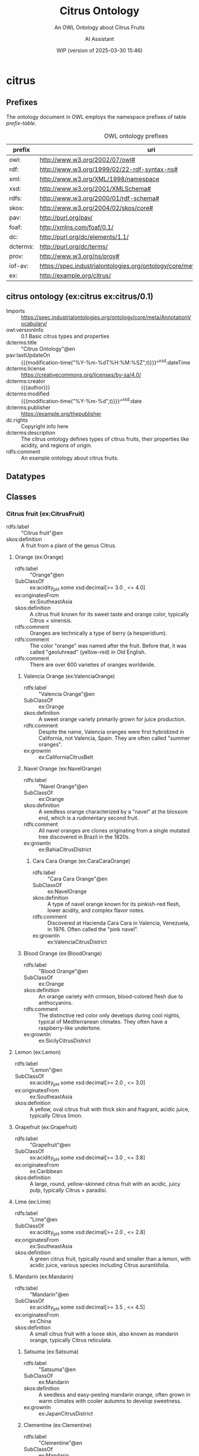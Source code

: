 # -*- eval: (load-library "elot-defaults") -*-
#+title: Citrus Ontology
#+subtitle: An OWL Ontology about Citrus Fruits
#+author: AI Assistant
#+date: WIP (version of 2025-03-30 15:46)
#+call: theme-readtheorg()


* citrus
:PROPERTIES:
:ID: citrus
:ELOT-context-type: ontology
:ELOT-context-localname: citrus
:ELOT-default-prefix: ex
:header-args:omn: :tangle ./citrus.omn :noweb yes
:header-args:emacs-lisp: :tangle no :exports results
:header-args: :padline yes
:END:
:OMN:
#+begin_src omn :exports none
##
## This is the citrus ontology
## This document is in OWL 2 Manchester Syntax, see https://www.w3.org/TR/owl2-manchester-syntax/
##

## Prefixes
<<omn-prefixes()>>

## Ontology declaration
<<resource-declarations(hierarchy="citrus-ontology-declaration", owl-type="Ontology", owl-relation="")>>

## Datatype declarations
<<resource-declarations(hierarchy="citrus-datatypes", owl-type="Datatype")>>

## Class declarations
<<resource-declarations(hierarchy="citrus-class-hierarchy", owl-type="Class")>>

## Object property declarations
<<resource-declarations(hierarchy="citrus-object-property-hierarchy", owl-type="ObjectProperty")>>

## Data property declarations
<<resource-declarations(hierarchy="citrus-data-property-hierarchy", owl-type="DataProperty")>>

## Annotation property declarations
<<resource-declarations(hierarchy="citrus-annotation-property-hierarchy", owl-type="AnnotationProperty")>>

## Individual declarations
<<resource-declarations(hierarchy="citrus-individuals", owl-type="Individual")>>

## Resource taxonomies
<<resource-taxonomy(hierarchy="citrus-class-hierarchy", owl-type="Class", owl-relation="SubClassOf")>>
<<resource-taxonomy(hierarchy="citrus-object-property-hierarchy", owl-type="ObjectProperty", owl-relation="SubPropertyOf")>>
<<resource-taxonomy(hierarchy="citrus-data-property-hierarchy", owl-type="DataProperty", owl-relation="SubPropertyOf")>>
<<resource-taxonomy(hierarchy="citrus-annotation-property-hierarchy", owl-type="AnnotationProperty", owl-relation="SubPropertyOf")>>
#+end_src
:END:
** Prefixes
The ontology document in OWL employs the namespace prefixes of table [[prefix-table]].

#+name: prefix-table
#+attr_latex: :align lp{.8\textwidth} :font  mall
#+caption: OWL ontology prefixes
| prefix   | uri                                                                            |
|----------+--------------------------------------------------------------------------------|
| owl:     | http://www.w3.org/2002/07/owl#                                                 |
| rdf:     | http://www.w3.org/1999/02/22-rdf-syntax-ns#                                    |
| xml:     | http://www.w3.org/XML/1998/namespace                                           |
| xsd:     | http://www.w3.org/2001/XMLSchema#                                              |
| rdfs:    | http://www.w3.org/2000/01/rdf-schema#                                          |
| skos:    | http://www.w3.org/2004/02/skos/core#                                           |
| pav:     | http://purl.org/pav/                                                           |
| foaf:    | http://xmlns.com/foaf/0.1/                                                     |
| dc:      | http://purl.org/dc/elements/1.1/                                               |
| dcterms: | http://purl.org/dc/terms/                                                      |
| prov:    | http://www.w3.org/ns/prov#                                                     |
| iof-av:  | https://spec.industrialontologies.org/ontology/core/meta/AnnotationVocabulary/ |
| ex:      | http://example.org/citrus/                                                     |
*** Source blocks for prefixes                                     :noexport:
:PROPERTIES:
:header-args:omn: :tangle no
:END:
#+name: sparql-prefixes
#+begin_src emacs-lisp :var prefixes=prefix-table :exports none
  (elot-prefix-block-from-alist prefixes 'sparql)
#+end_src
#+name: omn-prefixes
#+begin_src emacs-lisp :var prefixes=prefix-table :exports none
  (elot-prefix-block-from-alist prefixes 'omn)
#+end_src
#+name: ttl-prefixes
#+begin_src emacs-lisp :var prefixes=prefix-table :exports none
  (elot-prefix-block-from-alist prefixes 'ttl)
#+end_src

** citrus ontology (ex:citrus ex:citrus/0.1)
:PROPERTIES:
:ID:       citrus-ontology-declaration
:custom_id: citrus-ontology-declaration
:resourcedefs: yes
:END:
 - Imports :: https://spec.industrialontologies.org/ontology/core/meta/AnnotationVocabulary/
 - owl:versionInfo :: 0.1 Basic citrus types and properties
 - dcterms:title :: "Citrus Ontology"@en
 - pav:lastUpdateOn :: {{{modification-time("%Y-%m-%dT%H:%M:%SZ",t)}}}^^xsd:dateTime
 - dcterms:license :: [[https://creativecommons.org/licenses/by-sa/4.0/]]
 - dcterms:creator :: {{{author}}}
 - dcterms:modified :: {{{modification-time("%Y-%m-%d",t)}}}^^xsd:date
 - dcterms:publisher :: https://example.org/thepublisher
 - dc:rights :: Copyright info here
 - dcterms:description :: The citrus ontology defines types of citrus fruits, their properties like acidity, and regions of origin.
 - rdfs:comment :: An example ontology about citrus fruits.
** Datatypes
:PROPERTIES:
:ID:       citrus-datatypes
:custom_id: citrus-datatypes
:resourcedefs: yes
:END:
** Classes
:PROPERTIES:
:ID:       citrus-class-hierarchy
:custom_id: citrus-class-hierarchy
:resourcedefs: yes
:END:
*** Citrus fruit (ex:CitrusFruit)
 - rdfs:label :: "Citrus fruit"@en
 - skos:definition :: A fruit from a plant of the genus Citrus.
**** Orange (ex:Orange)
 - rdfs:label :: "Orange"@en
 - SubClassOf :: ex:acidity_pH some xsd:decimal[>= 3.0 , <= 4.0]
 - ex:originatesFrom :: ex:SoutheastAsia
 - skos:definition :: A citrus fruit known for its sweet taste and orange color, typically Citrus × sinensis.
 - rdfs:comment :: Oranges are technically a type of berry (a hesperidium).
 - rdfs:comment :: The color "orange" was named after the fruit. Before that, it was called "geoluhread" (yellow-red) in Old English.
 - rdfs:comment :: There are over 600 varieties of oranges worldwide.
***** Valencia Orange (ex:ValenciaOrange)
  - rdfs:label :: "Valencia Orange"@en
  - SubClassOf :: ex:Orange
  - skos:definition :: A sweet orange variety primarily grown for juice production.
  - rdfs:comment :: Despite the name, Valencia oranges were first hybridized in California, not Valencia, Spain. They are often called "summer oranges".
  - ex:grownIn :: ex:CaliforniaCitrusBelt
***** Navel Orange (ex:NavelOrange)
  - rdfs:label :: "Navel Orange"@en
  - SubClassOf :: ex:Orange
  - skos:definition :: A seedless orange characterized by a "navel" at the blossom end, which is a rudimentary second fruit.
  - rdfs:comment :: All navel oranges are clones originating from a single mutated tree discovered in Brazil in the 1820s.
  - ex:grownIn :: ex:BahiaCitrusDistrict

****** Cara Cara Orange (ex:CaraCaraOrange)
  - rdfs:label :: "Cara Cara Orange"@en
  - SubClassOf :: ex:NavelOrange
  - skos:definition :: A type of navel orange known for its pinkish-red flesh, lower acidity, and complex flavor notes.
  - rdfs:comment :: Discovered at Hacienda Cara Cara in Valencia, Venezuela, in 1976. Often called the "pink navel".
  - ex:grownIn :: ex:ValenciaCitrusDistrict

***** Blood Orange (ex:BloodOrange)
  - rdfs:label :: "Blood Orange"@en
  - SubClassOf :: ex:Orange
  - skos:definition :: An orange variety with crimson, blood-colored flesh due to anthocyanins.
  - rdfs:comment :: The distinctive red color only develops during cool nights, typical of Mediterranean climates. They often have a raspberry-like undertone.
  - ex:grownIn :: ex:SicilyCitrusDistrict
**** Lemon (ex:Lemon)
 - rdfs:label :: "Lemon"@en
 - SubClassOf :: ex:acidity_pH some xsd:decimal[>= 2.0 , <= 3.0]
 - ex:originatesFrom :: ex:SoutheastAsia
 - skos:definition :: A yellow, oval citrus fruit with thick skin and fragrant, acidic juice, typically Citrus limon.
**** Grapefruit (ex:Grapefruit)
 - rdfs:label :: "Grapefruit"@en
 - SubClassOf :: ex:acidity_pH some xsd:decimal[>= 3.0 , <= 3.8]
 - ex:originatesFrom :: ex:Caribbean
 - skos:definition :: A large, round, yellow-skinned citrus fruit with an acidic, juicy pulp, typically Citrus × paradisi.
**** Lime (ex:Lime)
 - rdfs:label :: "Lime"@en
 - SubClassOf :: ex:acidity_pH some xsd:decimal[>= 2.0 , <= 2.8]
 - ex:originatesFrom :: ex:SoutheastAsia
 - skos:definition :: A green citrus fruit, typically round and smaller than a lemon, with acidic juice, various species including Citrus aurantiifolia.
**** Mandarin (ex:Mandarin)
 - rdfs:label :: "Mandarin"@en
 - SubClassOf :: ex:acidity_pH some xsd:decimal[>= 3.5 , <= 4.5]
 - ex:originatesFrom :: ex:China
 - skos:definition :: A small citrus fruit with a loose skin, also known as mandarin orange, typically Citrus reticulata.
***** Satsuma (ex:Satsuma)
  - rdfs:label :: "Satsuma"@en
  - SubClassOf :: ex:Mandarin
  - skos:definition :: A seedless and easy-peeling mandarin orange, often grown in warm climates with cooler autumns to develop sweetness.
  - ex:grownIn :: ex:JapanCitrusDistrict
***** Clementine (ex:Clementine)
  - rdfs:label :: "Clementine"@en
  - SubClassOf :: ex:Mandarin
  - skos:definition :: A small, sweet, and seedless mandarin variety, usually less acidic than other mandarins.
  - ex:grownIn :: ex:MorocconCitrusDistrict
***** Tangor (ex:Tangor)
  - rdfs:label :: "Tangor"@en
  - SubClassOf :: ex:Mandarin
  - skos:definition :: A hybrid fruit, the result of crossing mandarins with sweet oranges, known for its tangy flavor and ease of peeling.
  - ex:grownIn :: ex:FloridaCitrusDistrict
*** Region (ex:Region)
 - rdfs:label :: "Region"@en
 - skos:definition :: A geographical area.
*** Citrus District (ex:CitrusDistrict)
 - rdfs:label :: "Citrus District"@en
 - skos:definition :: A district primarily known for citrus production.
 - SubClassOf :: ex:locatedInRegion some ex:Region
** Object properties
:PROPERTIES:
:ID:       citrus-object-property-hierarchy
:custom_id: citrus-object-property-hierarchy
:resourcedefs: yes
:END:
*** located in region (ex:locatedInRegion)
 - rdfs:label :: "located in region"@en
 - rdfs:comment :: The annotation property that denotes the geographic region in which a citrus district is situated.
 - Domain :: ex:CitrusDistrict
 - Range :: ex:Region
** Data properties
:PROPERTIES:
:ID:       citrus-data-property-hierarchy
:custom_id: citrus-data-property-hierarchy
:resourcedefs: yes
:END:
*** Acidity (pH) (ex:acidity_pH)
 - rdfs:label :: "Acidity (pH)"@en
 - rdfs:comment :: The typical acidity level measured in pH. Lower values indicate higher acidity.
 - Range :: xsd:decimal
** Annotation properties
:PROPERTIES:
:ID:       citrus-annotation-property-hierarchy
:custom_id: citrus-annotation-property-hierarchy
:resourcedefs: yes
:END:
*** grown in (ex:grownIn)
 - rdfs:comment :: annotation for citrus fruit variants to indicate the districts where these are commonly grown.
*** originates from (ex:originatesFrom)
 - rdfs:label :: "originates from"@en
 - rdfs:comment :: Relates a type of citrus fruit to the geographical region where it is believed to have first originated or been cultivated.
*** owl:versionInfo
*** dcterms:title
 - rdfs:isDefinedBy :: http://purl.org/dc/terms/
*** dcterms:license
 - rdfs:isDefinedBy :: http://purl.org/dc/terms/
*** dcterms:creator
 - rdfs:isDefinedBy :: http://purl.org/dc/terms/
*** dcterms:modified
 - rdfs:isDefinedBy :: http://purl.org/dc/terms/
*** dcterms:publisher
 - rdfs:isDefinedBy :: http://purl.org/dc/terms/
*** dcterms:description
 - rdfs:isDefinedBy :: http://purl.org/dc/terms/
*** dc:rights
 - rdfs:isDefinedBy :: http://purl.org/dc/elements/1.1/
*** pav:lastUpdateOn
 - rdfs:isDefinedBy :: http://purl.org/pav/
*** skos:example
 - rdfs:isDefinedBy :: http://www.w3.org/2004/02/skos/core
*** skos:prefLabel
 - rdfs:isDefinedBy :: http://www.w3.org/2004/02/skos/core
*** skos:altLabel
 - rdfs:isDefinedBy :: http://www.w3.org/2004/02/skos/core
*** iof-av:isPrimitive
 - rdfs:isDefinedBy :: https://spec.industrialontologies.org/ontology/core/meta/AnnotationVocabulary
*** skos:definition
 - rdfs:isDefinedBy :: http://www.w3.org/2004/02/skos/core
**** iof-av:naturalLanguageDefinition
 - rdfs:isDefinedBy :: https://spec.industrialontologies.org/ontology/core/meta/AnnotationVocabulary
**** iof-av:primitiveRationale
 - rdfs:isDefinedBy :: https://spec.industrialontologies.org/ontology/core/meta/AnnotationVocabulary
** Individuals
:PROPERTIES:
:ID:       citrus-individuals
:custom_id: citrus-individuals
:resourcedefs: yes
:END:
*** Citrus Region                                                    :nodeclare:
**** Southeast Asia (ex:SoutheastAsia)
 - Types :: ex:Region
 - rdfs:label :: "Southeast Asia"@en
**** Mediterranean Basin (ex:MediterraneanBasin)
 - Types :: ex:Region
 - rdfs:label :: "Mediterranean Basin"@en
**** India (ex:India)
 - Types :: ex:Region
 - rdfs:label :: "India"@en
**** China (ex:China)
 - Types :: ex:Region
 - rdfs:label :: "China"@en
**** Caribbean (ex:Caribbean)
 - Types :: ex:Region
 - rdfs:label :: "Caribbean"@en
**** United States (ex:UnitedStates)
 - Types :: ex:Region
 - rdfs:label :: "United States"@en
**** Spain (ex:Spain)
 - Types :: ex:Region
 - rdfs:label :: "Spain"@en
**** Italy (ex:Italy)
 - Types :: ex:Region
 - rdfs:label :: "Italy"@en
**** Brazil (ex:Brazil)
 - Types :: ex:Region
 - rdfs:label :: "Brazil"@en
**** Japan (ex:Japan)
 - Types :: ex:Region
 - rdfs:label :: "Japan"@en
**** Morocco (ex:Morocco)
 - Types :: ex:Region
 - rdfs:label :: "Morocco"@en
**** Florida (ex:Florida)
 - Types :: ex:Region
 - rdfs:label :: "Florida"@en

*** Citrus District                                                :nodeclare:
**** California Citrus Belt (ex:CaliforniaCitrusBelt)
 - Types :: ex:CitrusDistrict
 - rdfs:label :: "California Citrus Belt"@en
 - Facts :: ex:locatedInRegion ex:UnitedStates
**** Valencia Citrus District (ex:ValenciaCitrusDistrict)
 - Types :: ex:CitrusDistrict
 - rdfs:label :: "Valencia Citrus District"@en
 - Facts :: ex:locatedInRegion ex:Spain
**** Sicily Citrus District (ex:SicilyCitrusDistrict)
 - Types :: ex:CitrusDistrict
 - rdfs:label :: "Sicily Citrus District"@en
 - Facts :: ex:locatedInRegion ex:Italy
**** Seville Citrus District (ex:SevilleCitrusDistrict)
 - Types :: ex:CitrusDistrict
 - rdfs:label :: "Seville Citrus District"@en
 - Facts :: ex:locatedInRegion ex:Spain
**** Bahia Citrus District (ex:BahiaCitrusDistrict)
 - Types :: ex:CitrusDistrict
 - rdfs:label :: "Bahia Citrus District"@en
 - Facts :: ex:locatedInRegion ex:Brazil
**** Riverside Citrus District (ex:RiversideCitrusDistrict)
 - Types :: ex:CitrusDistrict
 - rdfs:label :: "Riverside Citrus District"@en
 - Facts :: ex:locatedInRegion ex:UnitedStates
**** Japan Citrus District (ex:JapanCitrusDistrict)
 - Types :: ex:CitrusDistrict
 - rdfs:label :: "Japan Citrus District"@en
 - Facts :: ex:locatedInRegion ex:Japan
**** Moroccon Citrus District (ex:MorocconCitrusDistrict)
 - Types :: ex:CitrusDistrict
 - rdfs:label :: "Moroccon Citrus District"@en
 - Facts :: ex:locatedInRegion ex:Morocco
**** Florida Citrus District (ex:FloridaCitrusDistrict)
 - Types :: ex:CitrusDistrict
 - rdfs:label :: "Florida Citrus District"@en
 - Facts :: ex:locatedInRegion ex:Florida
